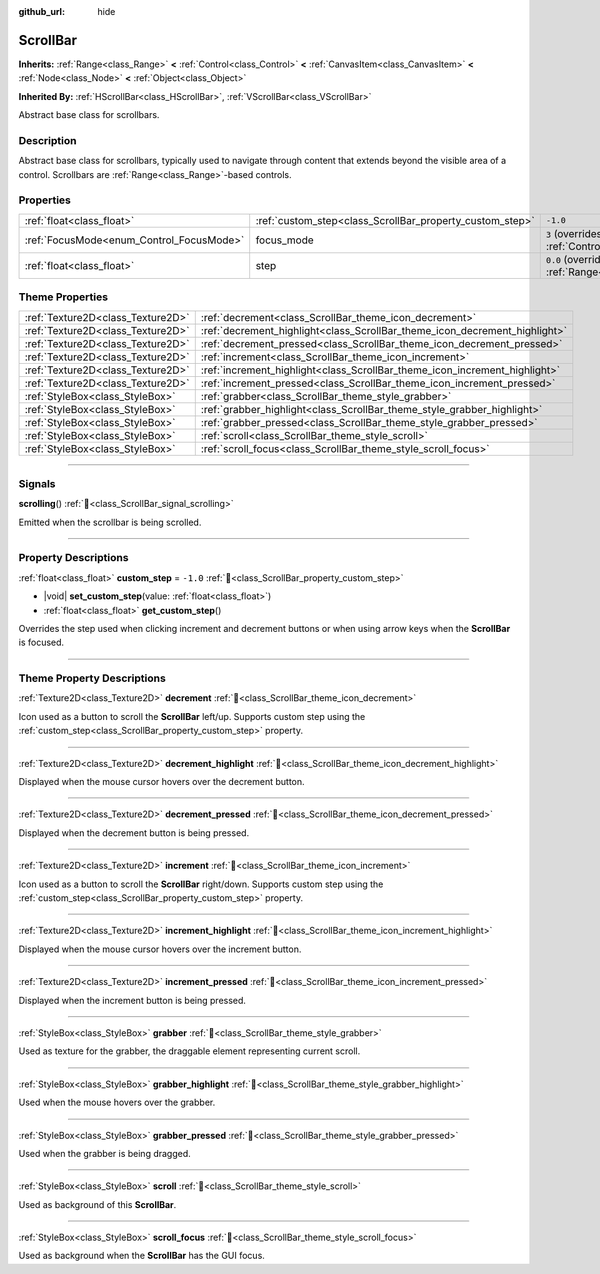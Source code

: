 :github_url: hide

.. DO NOT EDIT THIS FILE!!!
.. Generated automatically from Godot engine sources.
.. Generator: https://github.com/godotengine/godot/tree/master/doc/tools/make_rst.py.
.. XML source: https://github.com/godotengine/godot/tree/master/doc/classes/ScrollBar.xml.

.. _class_ScrollBar:

ScrollBar
=========

**Inherits:** :ref:`Range<class_Range>` **<** :ref:`Control<class_Control>` **<** :ref:`CanvasItem<class_CanvasItem>` **<** :ref:`Node<class_Node>` **<** :ref:`Object<class_Object>`

**Inherited By:** :ref:`HScrollBar<class_HScrollBar>`, :ref:`VScrollBar<class_VScrollBar>`

Abstract base class for scrollbars.

.. rst-class:: classref-introduction-group

Description
-----------

Abstract base class for scrollbars, typically used to navigate through content that extends beyond the visible area of a control. Scrollbars are :ref:`Range<class_Range>`-based controls.

.. rst-class:: classref-reftable-group

Properties
----------

.. table::
   :widths: auto

   +------------------------------------------+----------------------------------------------------------+---------------------------------------------------------------------+
   | :ref:`float<class_float>`                | :ref:`custom_step<class_ScrollBar_property_custom_step>` | ``-1.0``                                                            |
   +------------------------------------------+----------------------------------------------------------+---------------------------------------------------------------------+
   | :ref:`FocusMode<enum_Control_FocusMode>` | focus_mode                                               | ``3`` (overrides :ref:`Control<class_Control_property_focus_mode>`) |
   +------------------------------------------+----------------------------------------------------------+---------------------------------------------------------------------+
   | :ref:`float<class_float>`                | step                                                     | ``0.0`` (overrides :ref:`Range<class_Range_property_step>`)         |
   +------------------------------------------+----------------------------------------------------------+---------------------------------------------------------------------+

.. rst-class:: classref-reftable-group

Theme Properties
----------------

.. table::
   :widths: auto

   +-----------------------------------+----------------------------------------------------------------------------+
   | :ref:`Texture2D<class_Texture2D>` | :ref:`decrement<class_ScrollBar_theme_icon_decrement>`                     |
   +-----------------------------------+----------------------------------------------------------------------------+
   | :ref:`Texture2D<class_Texture2D>` | :ref:`decrement_highlight<class_ScrollBar_theme_icon_decrement_highlight>` |
   +-----------------------------------+----------------------------------------------------------------------------+
   | :ref:`Texture2D<class_Texture2D>` | :ref:`decrement_pressed<class_ScrollBar_theme_icon_decrement_pressed>`     |
   +-----------------------------------+----------------------------------------------------------------------------+
   | :ref:`Texture2D<class_Texture2D>` | :ref:`increment<class_ScrollBar_theme_icon_increment>`                     |
   +-----------------------------------+----------------------------------------------------------------------------+
   | :ref:`Texture2D<class_Texture2D>` | :ref:`increment_highlight<class_ScrollBar_theme_icon_increment_highlight>` |
   +-----------------------------------+----------------------------------------------------------------------------+
   | :ref:`Texture2D<class_Texture2D>` | :ref:`increment_pressed<class_ScrollBar_theme_icon_increment_pressed>`     |
   +-----------------------------------+----------------------------------------------------------------------------+
   | :ref:`StyleBox<class_StyleBox>`   | :ref:`grabber<class_ScrollBar_theme_style_grabber>`                        |
   +-----------------------------------+----------------------------------------------------------------------------+
   | :ref:`StyleBox<class_StyleBox>`   | :ref:`grabber_highlight<class_ScrollBar_theme_style_grabber_highlight>`    |
   +-----------------------------------+----------------------------------------------------------------------------+
   | :ref:`StyleBox<class_StyleBox>`   | :ref:`grabber_pressed<class_ScrollBar_theme_style_grabber_pressed>`        |
   +-----------------------------------+----------------------------------------------------------------------------+
   | :ref:`StyleBox<class_StyleBox>`   | :ref:`scroll<class_ScrollBar_theme_style_scroll>`                          |
   +-----------------------------------+----------------------------------------------------------------------------+
   | :ref:`StyleBox<class_StyleBox>`   | :ref:`scroll_focus<class_ScrollBar_theme_style_scroll_focus>`              |
   +-----------------------------------+----------------------------------------------------------------------------+

.. rst-class:: classref-section-separator

----

.. rst-class:: classref-descriptions-group

Signals
-------

.. _class_ScrollBar_signal_scrolling:

.. rst-class:: classref-signal

**scrolling**\ (\ ) :ref:`🔗<class_ScrollBar_signal_scrolling>`

Emitted when the scrollbar is being scrolled.

.. rst-class:: classref-section-separator

----

.. rst-class:: classref-descriptions-group

Property Descriptions
---------------------

.. _class_ScrollBar_property_custom_step:

.. rst-class:: classref-property

:ref:`float<class_float>` **custom_step** = ``-1.0`` :ref:`🔗<class_ScrollBar_property_custom_step>`

.. rst-class:: classref-property-setget

- |void| **set_custom_step**\ (\ value\: :ref:`float<class_float>`\ )
- :ref:`float<class_float>` **get_custom_step**\ (\ )

Overrides the step used when clicking increment and decrement buttons or when using arrow keys when the **ScrollBar** is focused.

.. rst-class:: classref-section-separator

----

.. rst-class:: classref-descriptions-group

Theme Property Descriptions
---------------------------

.. _class_ScrollBar_theme_icon_decrement:

.. rst-class:: classref-themeproperty

:ref:`Texture2D<class_Texture2D>` **decrement** :ref:`🔗<class_ScrollBar_theme_icon_decrement>`

Icon used as a button to scroll the **ScrollBar** left/up. Supports custom step using the :ref:`custom_step<class_ScrollBar_property_custom_step>` property.

.. rst-class:: classref-item-separator

----

.. _class_ScrollBar_theme_icon_decrement_highlight:

.. rst-class:: classref-themeproperty

:ref:`Texture2D<class_Texture2D>` **decrement_highlight** :ref:`🔗<class_ScrollBar_theme_icon_decrement_highlight>`

Displayed when the mouse cursor hovers over the decrement button.

.. rst-class:: classref-item-separator

----

.. _class_ScrollBar_theme_icon_decrement_pressed:

.. rst-class:: classref-themeproperty

:ref:`Texture2D<class_Texture2D>` **decrement_pressed** :ref:`🔗<class_ScrollBar_theme_icon_decrement_pressed>`

Displayed when the decrement button is being pressed.

.. rst-class:: classref-item-separator

----

.. _class_ScrollBar_theme_icon_increment:

.. rst-class:: classref-themeproperty

:ref:`Texture2D<class_Texture2D>` **increment** :ref:`🔗<class_ScrollBar_theme_icon_increment>`

Icon used as a button to scroll the **ScrollBar** right/down. Supports custom step using the :ref:`custom_step<class_ScrollBar_property_custom_step>` property.

.. rst-class:: classref-item-separator

----

.. _class_ScrollBar_theme_icon_increment_highlight:

.. rst-class:: classref-themeproperty

:ref:`Texture2D<class_Texture2D>` **increment_highlight** :ref:`🔗<class_ScrollBar_theme_icon_increment_highlight>`

Displayed when the mouse cursor hovers over the increment button.

.. rst-class:: classref-item-separator

----

.. _class_ScrollBar_theme_icon_increment_pressed:

.. rst-class:: classref-themeproperty

:ref:`Texture2D<class_Texture2D>` **increment_pressed** :ref:`🔗<class_ScrollBar_theme_icon_increment_pressed>`

Displayed when the increment button is being pressed.

.. rst-class:: classref-item-separator

----

.. _class_ScrollBar_theme_style_grabber:

.. rst-class:: classref-themeproperty

:ref:`StyleBox<class_StyleBox>` **grabber** :ref:`🔗<class_ScrollBar_theme_style_grabber>`

Used as texture for the grabber, the draggable element representing current scroll.

.. rst-class:: classref-item-separator

----

.. _class_ScrollBar_theme_style_grabber_highlight:

.. rst-class:: classref-themeproperty

:ref:`StyleBox<class_StyleBox>` **grabber_highlight** :ref:`🔗<class_ScrollBar_theme_style_grabber_highlight>`

Used when the mouse hovers over the grabber.

.. rst-class:: classref-item-separator

----

.. _class_ScrollBar_theme_style_grabber_pressed:

.. rst-class:: classref-themeproperty

:ref:`StyleBox<class_StyleBox>` **grabber_pressed** :ref:`🔗<class_ScrollBar_theme_style_grabber_pressed>`

Used when the grabber is being dragged.

.. rst-class:: classref-item-separator

----

.. _class_ScrollBar_theme_style_scroll:

.. rst-class:: classref-themeproperty

:ref:`StyleBox<class_StyleBox>` **scroll** :ref:`🔗<class_ScrollBar_theme_style_scroll>`

Used as background of this **ScrollBar**.

.. rst-class:: classref-item-separator

----

.. _class_ScrollBar_theme_style_scroll_focus:

.. rst-class:: classref-themeproperty

:ref:`StyleBox<class_StyleBox>` **scroll_focus** :ref:`🔗<class_ScrollBar_theme_style_scroll_focus>`

Used as background when the **ScrollBar** has the GUI focus.

.. |virtual| replace:: :abbr:`virtual (This method should typically be overridden by the user to have any effect.)`
.. |const| replace:: :abbr:`const (This method has no side effects. It doesn't modify any of the instance's member variables.)`
.. |vararg| replace:: :abbr:`vararg (This method accepts any number of arguments after the ones described here.)`
.. |constructor| replace:: :abbr:`constructor (This method is used to construct a type.)`
.. |static| replace:: :abbr:`static (This method doesn't need an instance to be called, so it can be called directly using the class name.)`
.. |operator| replace:: :abbr:`operator (This method describes a valid operator to use with this type as left-hand operand.)`
.. |bitfield| replace:: :abbr:`BitField (This value is an integer composed as a bitmask of the following flags.)`
.. |void| replace:: :abbr:`void (No return value.)`
